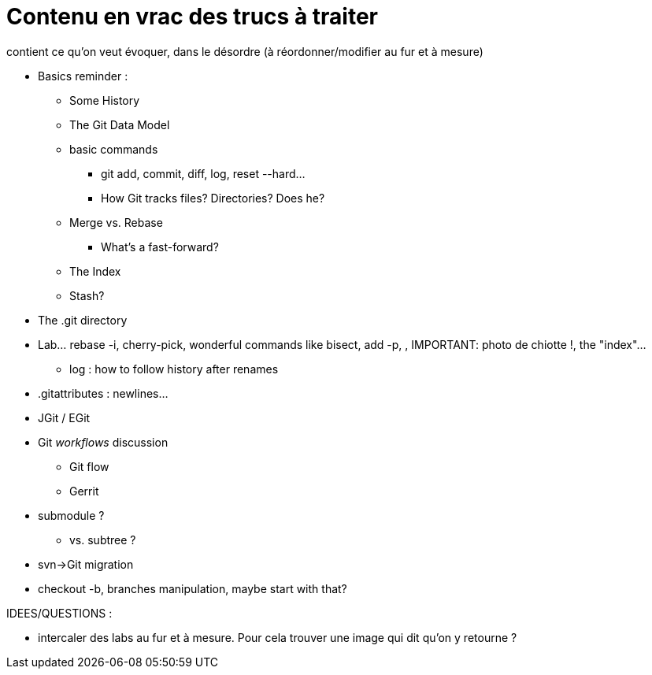 = Contenu en vrac des trucs à traiter

contient ce qu'on veut évoquer, dans le désordre (à réordonner/modifier au fur et à mesure)

* Basics reminder : 
** Some History
** The Git Data Model
** basic commands
*** git add, commit, diff, log, reset --hard...
*** How Git tracks files? Directories? Does he?
** Merge vs. Rebase
*** What's a fast-forward?
** The Index
** Stash?
* The .git directory
* Lab... rebase -i, cherry-pick, wonderful commands like bisect, add -p, , IMPORTANT: photo de chiotte !, the "index"...
** log : how to follow history after renames
* .gitattributes : newlines...
* JGit / EGit
* Git _workflows_ discussion
** Git flow
** Gerrit
* submodule ?
** vs. subtree ?
* svn->Git migration

* checkout -b, branches manipulation, maybe start with that?

IDEES/QUESTIONS :

* intercaler des labs au fur et à mesure. Pour cela trouver une image qui dit qu'on y retourne ?
